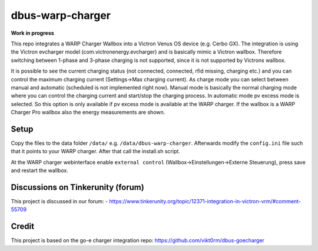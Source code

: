 dbus-warp-charger
=================

**Work in progress**

This repo integrates a WARP Charger Wallbox into a Victron Venus OS device (e.g. Cerbo GX). The integration
is using the Victron evcharger model (com.victronenergy.evcharger) and is basically mimic a Victron wallbox.
Therefore switching between 1-phase and 3-phase charging is not supported, since it is not supported by Victrons wallbox.

It is possible to see the current charging status (not connected, connected, rfid missing, charging etc.) and you can control the maximum charging current (Settings->Max charging current).
As charge mode you can select between manual and automatic (scheduled is not implemented right now). Manual mode is basically the normal charging mode where you can control the charging current and start/stop the charging process.
In automatic mode pv excess mode is selected. So this option is only available if pv excess mode is available at the WARP charger. If the wallbox is a WARP Charger Pro wallbox also the energy measurements are shown.

Setup
-----

Copy the files to the data folder ``/data/`` e.g. ``/data/dbus-warp-charger``.
Afterwards modify the ``config.ini`` file such that it points to your WARP charger.
After that call the install.sh script. 

At the WARP charger webinterface enable ``external control`` (Wallbox->Einstellungen->Externe Steuerung), press save and restart the wallbox.

Discussions on Tinkerunity (forum)
----------------------------------

This project is discussed in our forum:
- https://www.tinkerunity.org/topic/12371-integration-in-victron-vrm/#comment-55709

Credit
------

This project is based on the go-e charger integration repo: https://github.com/vikt0rm/dbus-goecharger
